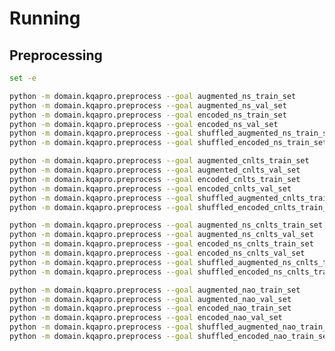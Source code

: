 * Running
** Preprocessing
#+begin_src sh
set -e

python -m domain.kqapro.preprocess --goal augmented_ns_train_set
python -m domain.kqapro.preprocess --goal augmented_ns_val_set
python -m domain.kqapro.preprocess --goal encoded_ns_train_set
python -m domain.kqapro.preprocess --goal encoded_ns_val_set
python -m domain.kqapro.preprocess --goal shuffled_augmented_ns_train_set
python -m domain.kqapro.preprocess --goal shuffled_encoded_ns_train_set

python -m domain.kqapro.preprocess --goal augmented_cnlts_train_set
python -m domain.kqapro.preprocess --goal augmented_cnlts_val_set
python -m domain.kqapro.preprocess --goal encoded_cnlts_train_set
python -m domain.kqapro.preprocess --goal encoded_cnlts_val_set
python -m domain.kqapro.preprocess --goal shuffled_augmented_cnlts_train_set
python -m domain.kqapro.preprocess --goal shuffled_encoded_cnlts_train_set

python -m domain.kqapro.preprocess --goal augmented_ns_cnlts_train_set
python -m domain.kqapro.preprocess --goal augmented_ns_cnlts_val_set
python -m domain.kqapro.preprocess --goal encoded_ns_cnlts_train_set
python -m domain.kqapro.preprocess --goal encoded_ns_cnlts_val_set
python -m domain.kqapro.preprocess --goal shuffled_augmented_ns_cnlts_train_set
python -m domain.kqapro.preprocess --goal shuffled_encoded_ns_cnlts_train_set

python -m domain.kqapro.preprocess --goal augmented_nao_train_set
python -m domain.kqapro.preprocess --goal augmented_nao_val_set
python -m domain.kqapro.preprocess --goal encoded_nao_train_set
python -m domain.kqapro.preprocess --goal encoded_nao_val_set
python -m domain.kqapro.preprocess --goal shuffled_augmented_nao_train_set
python -m domain.kqapro.preprocess --goal shuffled_encoded_nao_train_set
#+end_src
